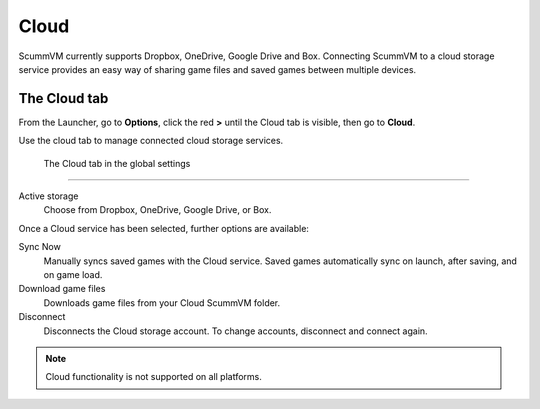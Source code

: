 ================
Cloud
================

ScummVM currently supports Dropbox, OneDrive, Google Drive and Box. Connecting ScummVM to a cloud storage service provides an easy way of sharing game files and saved games between multiple devices. 


The Cloud tab
----------------

From the Launcher, go to **Options**, click the red **>** until the Cloud tab is visible, then go to **Cloud**.

Use the cloud tab to manage connected cloud storage services.

.. figure:: ../images/settings/cloud.png

    The Cloud tab in the global settings

,,,,,,,,,,,,,,,,,,,,,

Active storage
	Choose from Dropbox, OneDrive, Google Drive, or Box. 

Once a Cloud service has been selected, further options are available:

Sync Now
	Manually syncs saved games with the Cloud service. Saved games automatically sync on launch, after saving, and on game load. 

Download game files
	Downloads game files from your Cloud ScummVM folder.

Disconnect
	Disconnects the Cloud storage account. To change accounts, disconnect and connect again. 

.. note::

    Cloud functionality is not supported on all platforms. 

